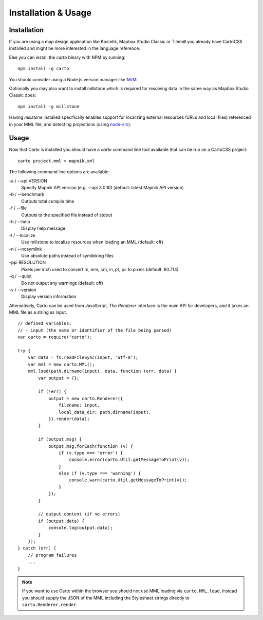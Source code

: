 Installation & Usage
====================

Installation
------------

If you are using a map design application like Kosmtik, Mapbox Studio Classic or Tilemill you already have CartoCSS installed
and might be more interested in the language reference.

Else you can install the *carto* binary with NPM by running::

    npm install -g carto

You should consider using a Node.js version manager like `NVM <https://github.com/creationix/nvm>`_.

Optionally you may also want to install millstone which is required for resolving data in the same way as Mapbox Studio Classic does::

    npm install -g millstone


Having *millstone* installed specifically enables support for localizing external resources (URLs and local files) referenced in your MML file,
and detecting projections (using `node-srs <https://github.com/mapbox/node-srs>`_).

Usage
-----

Now that Carto is installed you should have a *carto* command line tool available that can be run on a CartoCSS project::

    carto project.mml > mapnik.xml

The following command line options are available:

-a / --api VERSION
    Specify Mapnik API version (e.g. --api 3.0.10) (default: latest Mapnik API version)

-b / --benchmark
    Outputs total compile time

-f / --file
    Outputs to the specified file instead of stdout

-h / --help
    Display help message

-l / --localize
    Use millstone to localize resources when loading an MML (default: off)

-n / --nosymlink
    Use absolute paths instead of symlinking files

-ppi RESOLUTION
    Pixels per inch used to convert m, mm, cm, in, pt, pc to pixels (default: 90.714)

-q / --quiet
    Do not output any warnings (default: off)

-v / --version
    Display version information


Alternatively, Carto can be used from JavaScript. The *Renderer* interface is the main API for developers,
and it takes an MML file as a string as input. ::

    // defined variables:
    // - input (the name or identifier of the file being parsed)
    var carto = require('carto');

    try {
        var data = fs.readFileSync(input, 'utf-8');
        var mml = new carto.MML();
        mml.load(path.dirname(input), data, function (err, data) {
            var output = {};

            if (!err) {
                output = new carto.Renderer({
                    filename: input,
                    local_data_dir: path.dirname(input),
                }).render(data);
            }

            if (output.msg) {
                output.msg.forEach(function (v) {
                    if (v.type === 'error') {
                        console.error(carto.Util.getMessageToPrint(v));
                    }
                    else if (v.type === 'warning') {
                        console.warn(carto.Util.getMessageToPrint(v));
                    }
                });
            }

            // output content (if no errors)
            if (output.data) {
                console.log(output.data);
            }
        });
    } catch (err) {
        // program failures
        ...
    }

.. note:: If you want to use Carto within the browser you should not use MML loading via ``carto.MML.load``.
   Instead you should supply the JSON of the MML including the Stylesheet strings directly to ``carto.Renderer.render``.
